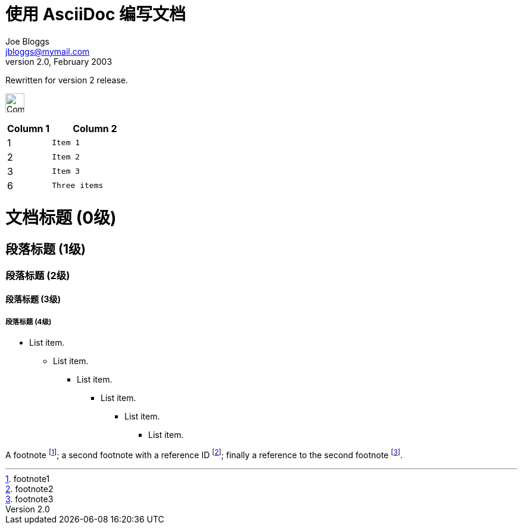 //头部
= 使用 AsciiDoc 编写文档 =
Joe Bloggs <jbloggs@mymail.com>
v2.0, February 2003:
Rewritten for version 2 release.





//图片
image:images/asciiDoc.png["Company Logo",height=32,scaledwidth="75%"align="left"]


//表格

[width="100%",cols="^,2m",frame="topbot",options="header,footer"]
|======================
|Column 1 |Column 2
|1        |Item 1
|2        |Item 2
|3        |Item 3
|6        |Three items
|======================


//标题
= 文档标题 (0级) =
== 段落标题 (1级) ==
=== 段落标题 (2级) ===
==== 段落标题 (3级) ====
===== 段落标题 (4级) =====


//无序列表
- List item.
* List item.
** List item.
*** List item.
**** List item.
***** List item.



//脚注

A footnote footnote:[footnote1];
a second footnote with a reference ID footnote:[footnote2];
finally a reference to the second footnote footnote:[footnote3].


